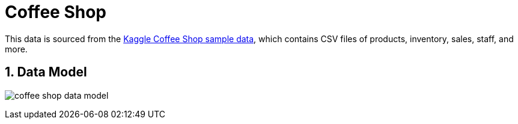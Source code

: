 :readme:
:sectnums:
:img: ./img

= Coffee Shop

This data is sourced from the https://www.kaggle.com/datasets/ylchang/coffee-shop-sample-data-1113[Kaggle Coffee Shop sample data^], which contains CSV files of products, inventory, sales, staff, and more.

== Data Model

image:{img}/coffee-shop-data-model.png[]